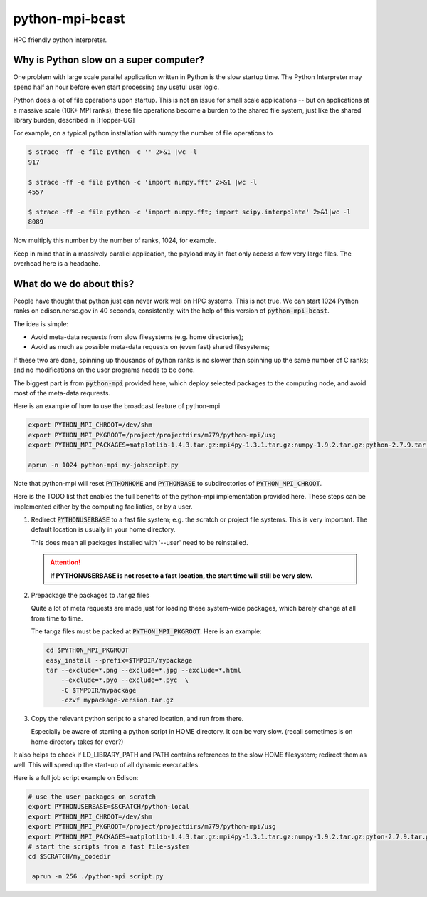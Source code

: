 python-mpi-bcast
================

HPC friendly python interpreter.

Why is Python slow on a super computer?
---------------------------------------

One problem with large scale parallel application written in Python is the slow startup time. The Python
Interpreter may spend half an hour before even start processing any useful user logic.

Python does a lot of file operations upon startup.
This is not an issue for small scale applications -- but on
applications at a massive scale (10K+ MPI ranks), these file
operations become a burden to the shared file system, just like the
shared library burden, described in [Hopper-UG]

For example, on a typical python installation with numpy the number of
file operations to 

.. code::

   $ strace -ff -e file python -c '' 2>&1 |wc -l
   917

   $ strace -ff -e file python -c 'import numpy.fft' 2>&1 |wc -l
   4557

   $ strace -ff -e file python -c 'import numpy.fft; import scipy.interpolate' 2>&1|wc -l
   8089

Now multiply this number by the number of ranks, 1024, for example.

Keep in mind that in a massively parallel application, the payload may
in fact only access a few very large files. The overhead here is a
headache.

What do we do about this?
-------------------------

People have thought that python just can never work well on HPC systems.
This is not true. 
We can start 1024 Python ranks on edison.nersc.gov in 40 seconds, consistently, with
the help of this version of :code:`python-mpi-bcast`.

The idea is simple: 

- Avoid meta-data requests from slow filesystems (e.g. home directories);
- Avoid as much as possible meta-data requests on (even fast) shared filesystems;

If these two are done, spinning up thousands of python ranks is no slower than
spinning up the same number of C ranks; and no modifications on the user programs
needs to be done.

The biggest part is from :code:`python-mpi` provided here, which deploy selected packages 
to the computing node, and avoid most of the meta-data requrests.

Here is an example of how to use the broadcast feature of python-mpi

.. code:: bash

    export PYTHON_MPI_CHROOT=/dev/shm
    export PYTHON_MPI_PKGROOT=/project/projectdirs/m779/python-mpi/usg
    export PYTHON_MPI_PACKAGES=matplotlib-1.4.3.tar.gz:mpi4py-1.3.1.tar.gz:numpy-1.9.2.tar.gz:python-2.7.9.tar.gz:scipy-0.15.1.tar.gz

    aprun -n 1024 python-mpi my-jobscript.py
    

Note that python-mpi will reset :code:`PYTHONHOME` and :code:`PYTHONBASE` to subdirectories of :code:`PYTHON_MPI_CHROOT`.

Here is the TODO list that enables the full benefits of the
python-mpi implementation provided here. These steps can be implemented 
either by the computing faciliaties, or by a user.

1. Redirect :code:`PYTHONUSERBASE` to a fast file system; e.g. 
   the scratch or project file systems. This is very important. The default location
   is usually in your home directory. 

   .. notes:: 
   
      For example add this line to the profile script on Edison:

      .. code:: bash

          export PYTHONUSERBASE=$SCRATCH/python-local

   This does mean all packages installed with '--user' need to be reinstalled.
   
   .. attention::
   
      **If PYTHONUSERBASE is not reset to a fast location, the start time will still
      be very slow.**

2. Prepackage the packages to .tar.gz files

   Quite a lot of meta requests are made just for loading
   these system-wide packages, which barely change at all from time to time.
   
   The tar.gz files must be packed at :code:`PYTHON_MPI_PKGROOT`. Here is an example:

   .. code:: bash
        
        cd $PYTHON_MPI_PKGROOT 
        easy_install --prefix=$TMPDIR/mypackage
        tar --exclude=*.png --exclude=*.jpg --exclude=*.html 
            --exclude=*.pyo --exclude=*.pyc  \
            -C $TMPDIR/mypackage
            -czvf mypackage-version.tar.gz

3. Copy the relevant python script to a shared location, and run from there.

   Especially be aware of starting a python script in HOME directory. It can be very
   slow. (recall sometimes ls on home directory takes for ever?)
   
It also helps to check if LD_LIBRARY_PATH and PATH contains references to the slow
HOME filesystem; redirect them as well. This will speed up the start-up of all
dynamic executables.


Here is a full job script example on Edison:

.. code:: bash

    # use the user packages on scratch
    export PYTHONUSERBASE=$SCRATCH/python-local
    export PYTHON_MPI_CHROOT=/dev/shm
    export PYTHON_MPI_PKGROOT=/project/projectdirs/m779/python-mpi/usg
    export PYTHON_MPI_PACKAGES=matplotlib-1.4.3.tar.gz:mpi4py-1.3.1.tar.gz:numpy-1.9.2.tar.gz:pyton-2.7.9.tar.gz:scipy-0.15.1.tar.gz
    # start the scripts from a fast file-system
    cd $SCRATCH/my_codedir

     aprun -n 256 ./python-mpi script.py



